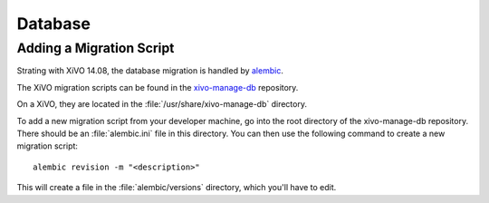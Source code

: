 ********
Database
********

Adding a Migration Script
=========================

Strating with XiVO 14.08, the database migration is handled by
`alembic <http://alembic.readthedocs.org>`_.

The XiVO migration scripts can be found in the
`xivo-manage-db <https://github.com/xivo-pbx/xivo-manage-db>`_ repository.

On a XiVO, they are located in the :file:`/usr/share/xivo-manage-db` directory.

To add a new migration script from your developer machine, go into the root
directory of the xivo-manage-db repository. There should be an :file:`alembic.ini`
file in this directory. You can then use the following command to create a new
migration script::

   alembic revision -m "<description>"

This will create a file in the :file:`alembic/versions` directory, which you'll have to edit.
